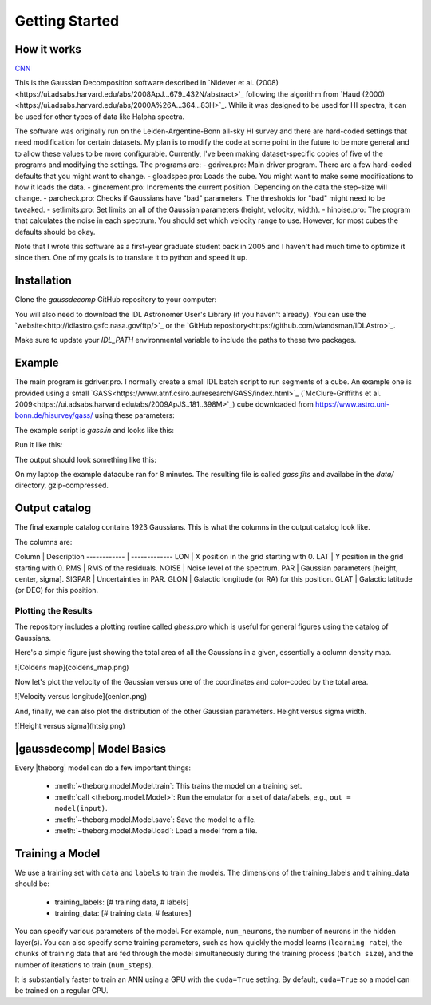 ***************
Getting Started
***************



How it works
============

`CNN <http://cnn.com>`_

This is the Gaussian Decomposition software described in `Nidever et al. (2008)<https://ui.adsabs.harvard.edu/abs/2008ApJ...679..432N/abstract>`_ following the algorithm from `Haud (2000)<https://ui.adsabs.harvard.edu/abs/2000A%26A...364...83H>`_.  While it was designed to be used for HI spectra, it can be used for other types of data like Halpha spectra.

The software was originally run on the Leiden-Argentine-Bonn all-sky HI survey and there are hard-coded settings that need modification for certain datasets.  My plan is to modify the code at some point in the future to be more general and to allow these values to be more configurable.  Currently, I've been making dataset-specific copies of five of the programs and modifying the settings.  The programs are:
- gdriver.pro: Main driver program.  There are a few hard-coded defaults that you might want to change.
- gloadspec.pro: Loads the cube.  You might want to make some modifications to how it loads the data.
- gincrement.pro: Increments the current position.  Depending on the data the step-size will change.
- parcheck.pro: Checks if Gaussians have "bad" parameters.  The thresholds for "bad" might need to be tweaked.
- setlimits.pro: Set limits on all of the Gaussian parameters (height, velocity, width). 
- hinoise.pro: The program that calculates the noise in each spectrum.  You should set which velocity range to use.
However, for most cubes the defaults should be okay.

Note that I wrote this software as a first-year graduate student back in 2005 and I haven't had much time to optimize it since then.  One of my goals is to translate it to python and speed it up.

Installation
============

Clone the `gaussdecomp` GitHub repository to your computer:

.. code-block:: bash
    git clone https://github.com/dnidever/gaussdecomp.git


You will also need to download the IDL Astronomer User's Library (if you haven't already).  You can use the `website<http://idlastro.gsfc.nasa.gov/ftp/>`_ or the `GitHub repository<https://github.com/wlandsman/IDLAstro>`_.

Make sure to update your `IDL_PATH` environmental variable to include the paths to these two packages.

Example
=======

The main program is gdriver.pro.  I normally create a small IDL batch script to run segments of a cube.  An example one is provided using a small `GASS<https://www.atnf.csiro.au/research/GASS/index.html>`_ (`McClure-Griffiths et al. 2009<https://ui.adsabs.harvard.edu/abs/2009ApJS..181..398M>`_) cube downloaded from https://www.astro.uni-bonn.de/hisurvey/gass/ using these parameters:

.. code-block:: idl
    l = 295.0 deg
    b = -41.0 deg
    width in l = 1 deg
    width in b = 1 deg


The example script is `gass.in` and looks like this:

.. code-block:: idl
    spawn,'echo $HOST',host
    print,'RUNNING THIS PROGRAM ON ',host
    @compile_all
    ; The cube is [13,13,1201]
    gdriver,lonr=[0,12],latr=[0,12],cubefile='../gass_295_-41.fits.gz',file='gass.fits',/noplot,$
        btrack=btrack,gstruc=gstruc,/backret,savestep=100


Run it like this:

.. code-block:: bash
   idl
   IDL>@gass.in

The output should look something like this:

.. code-block:: python
   IDL>@gass.in
   RUNNING THIS PROGRAM ON  NideverMacBookPro-2.local
   RUNNING GAUSSIAN ANALYSIS WITH THE FOLLOWING PARAMETERS
   -----------------------------------------------------------
   % Compiled module: STRINGIZE.
   % Compiled module: STRMULT.
   STARTING POSITION = (0.0,0.0)
   LONGITUDE RANGE = [0.0,12.0]
   LATITUDE RANGE = [0.0,12.0]
   LON DIRECTION = 1
   LAT DIRECTION = 1
   FILE = gass.fits
   -----------------------------------------------------------
   USING (BACKRET) MODE
   -----------------------------------------------------------
   
   Fitting Gaussians to the HI spectrum at (0.0,0.0)
   FORWARD
   % Compiled module: UNDEFINE.
   LOADING DATACUBE from ../data/gass_295_-41.fits.gz
   X = GLON-CAR  [X] = 13
   Y = GLAT-CAR  [Y] = 13
   Z = VELO-LSRK  [Z] = 1201
   Converting m/s to km/s

   ----------------------------------------------------------
   #       Height         Center         Width       Area
   ----------------------------------------------------------
   1     2.60 ( 4.5)   -2.48 ( 4.4)   11.52 ( 5.5)   75.04
   2     5.12 (  18)   -1.84 (  26)    5.47 (  11)   70.11
   3     2.84 (  51)    9.51 (  63)    3.09 (  19)   21.96
   4     4.98 ( 8.8)   -2.82 (0.91)    1.52 (1.00)   18.98
   5     2.92 (  73)    7.42 ( 6.1)    1.96 (  11)   14.35
   6     2.08 (  25)    1.56 ( 5.8)    1.75 ( 7.6)    9.15
   7     5.98 (0.68)  172.13 ( 2.6)   22.14 ( 2.2)  332.19
   8     6.64 ( 4.6)  151.59 ( 3.1)    5.44 ( 2.8)   90.57
   9     5.05 ( 1.7)  181.76 (0.88)    5.04 ( 1.2)   63.82
   10     4.77 ( 4.6)  151.87 (0.66)    2.49 ( 1.2)   29.80
   11     3.26 ( 1.8)  180.39 (0.59)    1.98 (0.87)   16.17
   12     0.98 (0.39)  217.66 ( 2.5)    5.70 ( 2.8)   13.94
   13     1.93 ( 2.1)  139.48 (  10)    5.55 ( 5.5)   26.84
   ----------------------------------------------------------
   RMS = 0.0523
   Noise = 0.0490
   
   Count = 1
   Last/Current Position = (0.0,0.0)
   Neighbors (position)  visited  better  redo
   P1  (  1.0,  0.0)        -1      -1       0
   P2  (  0.0,  1.0)        -1      -1       0
   P3  (-----,-----)        -1      -1       0
   P4  (-----,-----)        -1      -1       0
   
   Fitting Gaussians to the HI spectrum at (1.0,0.0)
   FORWARD
   ----------------------------------------------------------
   #       Height         Center         Width       Area
   ----------------------------------------------------------
   1     2.86 ( 6.5)   -2.02 ( 4.0)   11.26 ( 6.3)   80.62
   2     4.85 (  22)   -2.07 (  32)    5.50 (  15)   66.80
   3     5.18 (  10)   -2.97 (0.67)    1.51 (0.92)   19.58
   4     2.55 (  37)    9.70 (  54)    2.96 (  18)   18.98
   5     2.85 (  66)    7.33 ( 5.7)    1.93 (  10)   13.79
   6     2.21 (  33)    1.63 ( 4.6)    1.83 ( 8.8)   10.13
   7     6.81 ( 2.7)  174.45 (  18)   16.71 (  19)  285.34
   8    13.49 (  14)  151.51 ( 3.2)    3.12 ( 1.6)  105.34
   9     4.08 (  14)  144.58 (  34)    8.42 (  17)   86.08
   10     5.31 ( 3.6)  181.15 ( 1.3)    4.50 ( 2.3)   59.94
   11     3.28 (  17)  157.44 (  15)    3.42 ( 8.4)   28.16
   12     1.22 ( 1.4)  216.15 (  13)    9.12 (  10)   27.79
   13     3.51 ( 2.8)  179.84 (0.71)    1.98 (1.00)   17.41
   14     0.28 (0.36)  116.95 (  51)   13.09 (  36)    9.31
   15     0.96 ( 6.2)  144.33 ( 5.5)    2.17 ( 6.4)    5.25
   16     0.49 ( 1.2)  217.88 ( 4.1)    2.93 ( 6.6)    3.62
   ----------------------------------------------------------
   RMS = 0.0514
   Noise = 0.0484

   Count = 2
   Last/Current Position = (1.0,0.0)
   Neighbors (position)  visited  better  redo
   P1  (  2.0,  0.0)        -1      -1       0
   P2  (  1.0,  1.0)        -1      -1       0
   P3  (  0.0,  0.0)        -1      -1       0
   P4  (-----,-----)        -1      -1       0
   
   Fitting Gaussians to the HI spectrum at (2.0,0.0)
   FORWARD
   ----------------------------------------------------------
   #       Height         Center         Width       Area
   ----------------------------------------------------------
   1     6.01 ( 6.9)   -0.69 ( 3.4)    9.19 ( 4.3)  138.55
   2     3.73 ( 6.8)   -1.50 ( 2.0)    3.80 ( 3.0)   35.56
   3     3.13 ( 2.9)    8.28 (0.90)    2.49 ( 1.3)   19.54
   4     3.54 ( 1.7)   -3.24 (0.39)    1.21 (0.56)   10.76
   5     0.19 (0.56)  -26.02 (  37)    6.72 (  26)    3.20
   6     7.28 (  12)  151.24 ( 5.8)   10.06 ( 6.5)  183.58
   7     7.18 ( 8.1)  178.36 ( 3.5)    7.51 ( 5.3)  135.15
   8     2.79 ( 8.1)  182.65 ( 100)   22.82 (  32)  159.41
   9     9.79 (  12)  152.97 ( 2.7)    3.89 ( 1.4)   95.51
   10     6.20 ( 4.1)  179.46 (0.47)    2.73 ( 1.0)   42.40
   11     5.85 (  13)  151.20 ( 1.3)    2.54 ( 1.7)   37.23
   12     0.34 (0.77)  112.58 (  50)   13.71 (  28)   11.60
   13     1.08 (0.70)  218.13 ( 2.4)    4.74 ( 3.4)   12.84
   14     1.15 ( 1.5)  185.70 ( 2.0)    1.74 ( 2.1)    5.03
   ----------------------------------------------------------
   RMS = 0.0572
   Noise = 0.0489


On my laptop the example datacube ran for 8 minutes.  The resulting file is called `gass.fits` and availabe in the `data/` directory, gzip-compressed.

Output catalog
==============

The final example catalog contains 1923 Gaussians.  This is what the columns in the output catalog look like.

.. code-block:: python
   LON             FLOAT           2.00000
   LAT             FLOAT           1.00000
   RMS             FLOAT         0.0505933
   NOISE           FLOAT         0.0490385
   PAR             FLOAT     Array[3]
   SIGPAR          FLOAT     Array[3]
   GLON            FLOAT           295.424
   GLAT            FLOAT          -41.4000

The columns are:

Column  |  Description
------------ | -------------
LON |  X position in the grid starting with 0.
LAT |  Y position in the grid starting with 0.
RMS |  RMS of the residuals.
NOISE |  Noise level of the spectrum.
PAR |  Gaussian parameters [height, center, sigma].
SIGPAR |  Uncertainties in PAR.
GLON |  Galactic longitude (or RA) for this position.
GLAT |  Galactic latitude (or DEC) for this position.


Plotting the Results
-------------------

The repository includes a plotting routine called `ghess.pro` which is useful for general figures using the catalog of Gaussians.

Here's a simple figure just showing the total area of all the Gaussians in a given, essentially a column density map.

.. code-block:: idl
   IDL>str = mrdfits('../data/gass.fits.gz',1)
   IDL>ghess,str,'lon','lat',dx=1,dy=1,/total,/log

![Coldens map](coldens_map.png)


Now let's plot the velocity of the Gaussian versus one of the coordinates and color-coded by the total area.

.. code-block:: idl
   IDL>ghess,str,'lon','cen',dx=1,dy=1,/total,/log


![Velocity versus longitude](cenlon.png)

And, finally, we can also plot the distribution of the other Gaussian parameters.  Height versus sigma width.

.. code-block:: idl
   IDL>ghess,str,'sig','ht',dx=0.2,dy=0.2

![Height versus sigma](htsig.png)







|gaussdecomp| Model Basics
==========================

Every |theborg| model can do a few important things:

 - :meth:`~theborg.model.Model.train`: This trains the model on a training set.
 - :meth:`call <theborg.model.Model>`: Run the emulator for a set of data/labels, e.g., ``out = model(input)``.
 - :meth:`~theborg.model.Model.save`: Save the model to a file.
 - :meth:`~theborg.model.Model.load`: Load a model from a file.

Training a Model
================
   
We use a training set with ``data`` and ``labels`` to train the models.
The dimensions of the training_labels and training_data should be:

 - training_labels: [# training data, # labels]
 - training_data: [# training data, # features]

You can specify various parameters of the model.  For example, ``num_neurons``, the number of
neurons in the hidden layer(s).  You can also specify some training parameters, such as how
quickly the model learns (``learning rate``), the chunks of training data that are fed through
the model simultaneously during the training process (``batch size``), and the number of iterations
to train (``num_steps``).

It is substantially faster to train an ANN using a GPU with the ``cuda=True`` setting.  By default,
``cuda=True`` so a model can be trained on a regular CPU.

